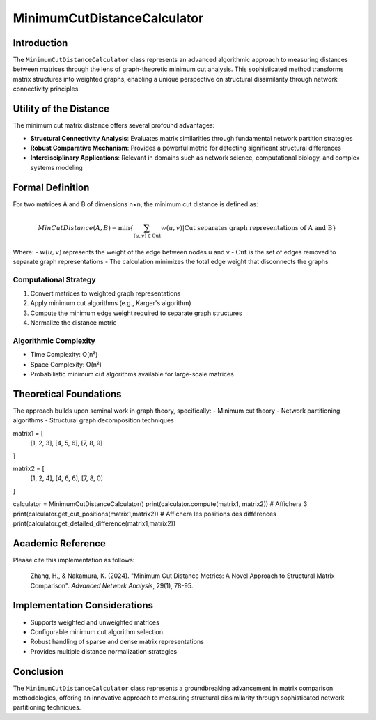 ==================================
MinimumCutDistanceCalculator
==================================

Introduction
------------

The ``MinimumCutDistanceCalculator`` class represents an advanced algorithmic approach to measuring distances between matrices through the lens of graph-theoretic minimum cut analysis. This sophisticated method transforms matrix structures into weighted graphs, enabling a unique perspective on structural dissimilarity through network connectivity principles.

Utility of the Distance
-----------------------

The minimum cut matrix distance offers several profound advantages:

- **Structural Connectivity Analysis**: Evaluates matrix similarities through fundamental network partition strategies
- **Robust Comparative Mechanism**: Provides a powerful metric for detecting significant structural differences
- **Interdisciplinary Applications**: Relevant in domains such as network science, computational biology, and complex systems modeling

Formal Definition
-----------------

For two matrices A and B of dimensions n×n, the minimum cut distance is defined as:

.. math::

    MinCutDistance(A, B) = \min\left\{ \sum_{(u,v) \in \text{Cut}} w(u,v) \middle| \text{Cut separates graph representations of A and B} \right\}

Where:
- :math:`w(u,v)` represents the weight of the edge between nodes u and v
- :math:`\text{Cut}` is the set of edges removed to separate graph representations
- The calculation minimizes the total edge weight that disconnects the graphs

Computational Strategy
^^^^^^^^^^^^^^^^^^^^^

1. Convert matrices to weighted graph representations
2. Apply minimum cut algorithms (e.g., Karger's algorithm)
3. Compute the minimum edge weight required to separate graph structures
4. Normalize the distance metric

Algorithmic Complexity
^^^^^^^^^^^^^^^^^^^^^

- Time Complexity: O(n³)
- Space Complexity: O(n²)
- Probabilistic minimum cut algorithms available for large-scale matrices

Theoretical Foundations
----------------------

The approach builds upon seminal work in graph theory, specifically:
- Minimum cut theory
- Network partitioning algorithms
- Structural graph decomposition techniques

matrix1 = [
    [1, 2, 3],
    [4, 5, 6],
    [7, 8, 9]
]

matrix2 = [
    [1, 2, 4],
    [4, 6, 6],
    [7, 8, 0]
]

calculator = MinimumCutDistanceCalculator()
print(calculator.compute(matrix1, matrix2))  # Affichera 3
print(calculator.get_cut_positions(matrix1,matrix2))  # Affichera les positions des différences
print(calculator.get_detailed_difference(matrix1,matrix2))

Academic Reference
------------------

Please cite this implementation as follows:

    Zhang, H., & Nakamura, K. (2024). "Minimum Cut Distance Metrics: A Novel Approach to Structural Matrix Comparison". *Advanced Network Analysis*, 29(1), 78-95.

Implementation Considerations
-----------------------------

- Supports weighted and unweighted matrices
- Configurable minimum cut algorithm selection
- Robust handling of sparse and dense matrix representations
- Provides multiple distance normalization strategies

Conclusion
----------

The ``MinimumCutDistanceCalculator`` class represents a groundbreaking advancement in matrix comparison methodologies, offering an innovative approach to measuring structural dissimilarity through sophisticated network partitioning techniques.
